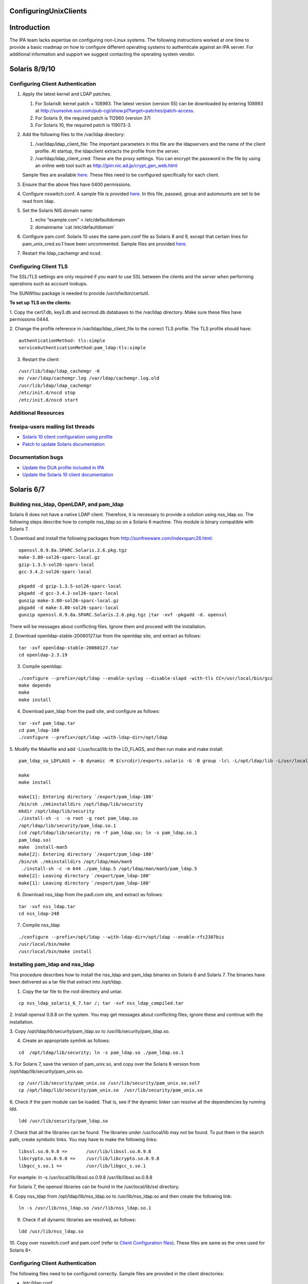 ConfiguringUnixClients
======================

Introduction
============

The IPA team lacks expertise on configuring non-Linux systems. The
following instructions worked at one time to provide a basic roadmap on
how to configure different operating systems to authenticate against an
IPA server. For additional information and support we suggest contacting
the operating system vendor.



Solaris 8/9/10
==============



Configuring Client Authentication
---------------------------------

#. Apply the latest kernel and LDAP patches.

   #. For Solaris8: kernel patch + 108993. The latest version (version
      55) can be downloaded by entering 108993 at
      http://sunsolve.sun.com/pub-cgi/show.pl?target=patches/patch-access.
   #. For Solaris 9, the required patch is 112960 (version 37)
   #. For Solaris 10, the required patch is 119073-3.

#. Add the following files to the /var/ldap directory:

   #. /var/ldap/ldap_client_file: The important parameters in this file
      are the ldapservers and the name of the client profile. At
      startup, the ldapclient extracts the profile from the server.
   #. /var/ldap/ldap_client_cred: These are the proxy settings. You can
      encrypt the password in the file by using an online web tool such
      as http://jpirr.nic.ad.jp/crypt_gen_web.html

   Sample files are available
   `here <ConfiguringUnixClients#Client_Configuration_Files>`__. These
   files need to be configured specifically for each client.

#. Ensure that the above files have 0400 permissions.
#. Configure nsswitch.conf. A sample file is provided
   `here <SolarisNsswitchConf>`__. In this file, passwd, group and
   automounts are set to be read from ldap.
#. Set the Solaris NIS domain name:

   #. echo “example.com” > /etc/defaultdomain
   #. domainname \`cat /etc/defaultdomain\`

#. Configure pam.conf. Solaris 10 uses the same pam.conf file as Solaris
   8 and 9, except that certain lines for pam_unix_cred.so.1 have been
   uncommented. Sample files are provided
   `here <ConfiguringUnixClients#Client_Configuration_Files>`__.
#. Restart the ldap_cachemgr and ncsd.



Configuring Client TLS
----------------------

The SSL/TLS settings are only required if you want to use SSL between
the clients and the server when performing operations such as account
lookups.

The SUNWtlsu package is needed to provide /usr/sfw/bin/certutil.

**To set up TLS on the clients:**

1. Copy the cert7.db, key3.db and secmod.db databases to the /var/ldap
directory. Make sure these files have permissions 0444.

2. Change the profile reference in /var/ldap/ldap_client_file to the
correct TLS profile. The TLS profile should have:

::

   authenticationMethod: tls:simple
   serviceAuthenticationMethod:pam_ldap:tls:simple

3. Restart the client:

::

   /usr/lib/ldap/ldap_cachemgr -K
   mv /var/ldap/cachemgr.log /var/ldap/cachemgr.log.old
   /usr/lib/ldap/ldap_cachemgr
   /etc/init.d/nscd stop
   /etc/init.d/nscd start



Additional Resources
--------------------



freeipa-users mailing list threads
----------------------------------------------------------------------------------------------

-  `Solaris 10 client configuration using
   profile <https://www.redhat.com/archives/freeipa-users/2014-October/msg00132.html>`__
-  `Patch to update Solaris
   documentation <https://www.redhat.com/archives/freeipa-devel/2014-April/msg00286.html>`__



Documentation bugs
----------------------------------------------------------------------------------------------

-  `Update the DUA profile included in
   IPA <https://bugzilla.redhat.com/show_bug.cgi?id=815515>`__
-  `Update the Solaris 10 client
   documentation <https://bugzilla.redhat.com/show_bug.cgi?id=815533>`__



Solaris 6/7
===========



Building nss_ldap, OpenLDAP, and pam_ldap
-----------------------------------------

Solaris 6 does not have a native LDAP client. Therefore, it is necessary
to provide a solution using nss_ldap.so. The following steps describe
how to compile nss_ldap.so on a Solaris 6 machine. This module is binary
compatible with Solaris 7.

1. Download and install the following packages from
http://sunfreeware.com/indexsparc26.html:

::

   openssl.0.9.8a.SPARC.Solaris.2.6.pkg.tgz
   make-3.80-sol26-sparc-local.gz
   gzip-1.3.5-sol26-sparc-local
   gcc-3.4.2-sol26-sparc-local

   pkgadd -d gzip-1.3.5-sol26-sparc-local
   pkgadd -d gcc-3.4.2-sol26-sparc-local
   gunzip make-3.80-sol26-sparc-local.gz
   pkgadd -d make-3.80-sol26-sparc-local
   gunzip openssl.0.9.8a.SPARC.Solaris.2.6.pkg.tgz |tar -xvf -pkgadd -d. openssl

There will be messages about conflicting files. Ignore them and proceed
with the installation.

2. Download openldap-stable-20060127.tar from the openldap site, and
extract as follows:

::

   tar -xvf openldap-stable-20060127.tar
   cd openldap-2.3.19

3. Compile openldap:

::

   ./configure --prefix=/opt/ldap --enable-syslog --disable-slapd -with-tls CC=/usr/local/bin/gcc
   make depends
   make
   make install

4. Download pam_ldap from the padl site, and configure as follows:

::

   tar -xvf pam_ldap.tar
   cd pam_ldap-180
   ./configure --prefix=/opt/ldap –with-ldap-dir=/opt/ldap

5. Modify the Makefile and add -L/usr/local/lib to the LD_FLAGS, and
then run make and make install:

::

   pam_ldap_so_LDFLAGS = -B dynamic -M $(srcdir)/exports.solaris -G -B group -lc\ -L/opt/ldap/lib -L/usr/local/lib -R/opt/ldap/lib

   make
   make install

   make[1]: Entering directory `/export/pam_ldap-180'
   /bin/sh ./mkinstalldirs /opt/ldap/lib/security
   mkdir /opt/ldap/lib/security
   ./install-sh -c  -o root -g root pam_ldap.so
   /opt/ldap/lib/security/pam_ldap.so.1
   (cd /opt/ldap/lib/security; rm -f pam_ldap.so; ln -s pam_ldap.so.1
   pam_ldap.so)
   make  install-man5
   make[2]: Entering directory `/export/pam_ldap-180'
   /bin/sh ./mkinstalldirs /opt/ldap/man/man5
    ./install-sh -c -m 644 ./pam_ldap.5 /opt/ldap/man/man5/pam_ldap.5
   make[2]: Leaving directory `/export/pam_ldap-180'
   make[1]: Leaving directory `/export/pam_ldap-180'

6. Download nss_ldap from the padl.com site, and extract as follows:

::

   tar -xvf nss_ldap.tar
   cd nss_ldap-248

7. Compile nss_ldap

::

   ./configure --prefix=/opt/ldap --with-ldap-dir=/opt/ldap --enable-rfc2307bis
   /usr/local/bin/make
   /usr/local/bin/make install



Installing pam_ldap and nss_ldap
--------------------------------

This procedure describes how to install the nss_ldap and pam_ldap
binaries on Solaris 6 and Solaris 7. The binaries have been delivered as
a tar file that extract into /opt/ldap.

1. Copy the tar file to the root directory and untar.

::

   cp nss_ldap_solaris_6_7.tar /; tar -xvf nss_ldap_compiled.tar

2. Install openssl 0.9.8 on the system. You may get messages about
conflicting files; ignore these and continue with the installation.

3. Copy /opt/ldap/lib/security/pam_ldap.so to
/usr/lib/security/pam_ldap.so.

4. Create an appropriate symlink as follows:

::

   cd  /opt/ldap/lib/security; ln -s pam_ldap.so ./pam_ldap.so.1

5. For Solaris 7, save the version of pam_unix.so, and copy over the
Solaris 6 version from /opt/ldap/lib/security/pam_unix.so.

::

   cp /usr/lib/security/pam_unix.so /usr/lib/security/pam_unix.so.sol7
   cp /opt/ldap/lib/security/pam_unix.so  /usr/lib/security/pam_unix.so

6. Check if the pam module can be loaded. That is, see if the dynamic
linker can resolve all the dependencies by running ldd.

::

   ldd /usr/lib/security/pam_ldap.so

7. Check that all the libraries can be found. The libraries under
/usr/local/lib may not be found. To put them in the search path, create
symbolic links. You may have to make the following links:

::

   libssl.so.0.9.8 =>       /usr/lib/libssl.so.0.9.8
   libcrypto.so.0.9.8 =>    /usr/lib/libcrypto.so.0.9.8
   libgcc_s.so.1 =>         /usr/lib/libgcc_s.so.1

For example: ln -s /usr/local/lib/libssl.so.0.9.8
/usr/lib/libssl.so.0.9.8

For Solaris 7, the openssl libraries can be found in the
/usr/local/lib/ssl directory.

8. Copy nss_ldap from /opt/ldap/lib/nss_ldap.so to /usr/lib/nss_ldap.so
and then create the following link:

::

   ln -s /usr/lib/nss_ldap.so /usr/lib/nss_ldap.so.1

9. Check if all dynamic libraries are resolved, as follows:

::

   ldd /usr/lib/nss_ldap.so

10. Copy over nsswitch.conf and pam.conf (refer to `Client Configuration
files <ConfiguringUnixClients#Client_Configuration_Files>`__). These
files are same as the ones used for Solaris 8+.



Configuring Client Authentication
---------------------------------

The following files need to be configured correctly. Sample files are
provided in the client directories:

-  /etc/ldap.conf
-  /etc/pam.conf
-  /etc/nsswitch.conf



Configuring Client TLS
----------------------

The SSL/TLS settings are only required if you want to use SSL between
the clients and the server when performing operations such as account
lookups.

Because nss_ldap and pam_ldap have been compiled with TLS, it is
possible to do authentication with these clients using TLS. Due to time
constraints, this implementation is untested.



HP-UX 11.0
==========

The HP-UX clients are configured to read a profile from the Directory
Server. While this profile is of the same object class as that used by
the Solaris servers, its attributes have slightly different content and
usage. It is therefore necessary to create a separate profile for HP-UX
machines. This profile is automatically created when the first HP-UX
client on a domain is created. Subsequent machines on that domain are
configured by copying over the relevant configuration files.

Example profiles are provided
`here <ConfiguringUnixClients#Sample_Profiles>`__.

   **Note:** The client uses a proxy user to connect to the Directory
   Server. In this case, the proxy user is
   uid=proxyagent,ou=profile,dc=example,dc=com. This user needs to exist
   on the Directory Server.



Configuring Client Authentication
---------------------------------

**To create a new profile:** Ensure that all clients have the following
software installed:

-  LDAP-UX Integration version. You can obtain B03.30.02 from
   https://h20293.www2.hp.com/portal/swdepot/try.do?productNumber=J4269AA

The following steps are required to complete the installation of the
first HP-UX 11.0 client. Subsequent clients can (and should) be
configured by copying over the relevant files.

1. Create the /etc/ldap.conf file if it does not exist.

2. Configure a proxy user on the client. This user must exist on the
Directory Server.

::

   cd /opt/ldapux/config
   ./ldap_proxy_config -i uid=proxyagent,ou=profile,dc=example,dc=com redhat123

3. Run the setup program /opt/ldapux/config/setup. Detailed,
step-by-step instructions for this program are provided in the HP-UX
Client Configuration Guide on p. 30. The prompts are self-explanatory
and all schema elements should already have been installed on the
Directory Server. Note that the option to select SSL will only be
available if the cert7.db and key3.db files already exist on the system.
See the next section for details.

4. When prompted to accept the default options, select “no”. Then, enter
the options for the proxy user. Also, enter 0 for the ProfileTTL.
Profile refreshes will be configured manually as a cron job.

5. At the prompt, “Do you want to remap RFC2307 attributes?”, specify
“No.”

6. At the prompt, “Do you want to specify custom search descriptors?”,
specify “No.”

7. Select the option to restart the LDAPUX client services. The profile
is written to /etc/opt/ldadux/ldap_client_file, as well as to the
Directory Server. In addition, the proxy user's credentials are written
to the /etc/opt/ldapux/cred file.

8. Modify pam.conf and nsswitch.conf. Sample files are provided here.

9. Verify the configuration by running the following commands:

::

   pwget -n username
   grget -n groupname
   nsquery passwd username ldap

10. Set up a cron job to periodically refresh the profile. Instructions
on how to do this are in the HP-UX Client Configuration Guide on p.65.

**To configure further clients with the same profile:**

1. Copy the following files to the new server:

::

   /etc/opt/ldapux/pcred
   /etc/opt/ldapux/ldapux_client.conf
   /etc/pam.conf
   /etc/nsswitch.conf
   /etc/opt/ldapux/key3.db (if SSL is enabled)
   /etc/opt/ldapux/cert7.db (if SSL is enabled)

2. Make sure the file permissions are the same as the first server.

3. Download the profile:

::

   /opt/ldapux/config/get_profile_entry -s nss

4. Configure the proxy user:

::

   /opt/ldapux/config/ldap_proxy_config

5. Configure the cron job to refresh the profile.



Configuring Client TLS
----------------------

The SSL/TLS settings are only required if you want to use SSL between
the clients and the server when performing operations such as account
lookups.

**To set up TLS on the clients:**

1. Copy the cert7.db and key3.db files into /etc/opt/ldapux. The
following instructions (steps 2 and 3) describe how to generate the
cert7.db files using certutil (which is actually delivered in
/opt/ldapux/contrib/bin/certutil). For subsequent boxes, it is necessary
only to copy the generated cert7.db and key3.db files to
/etc/opt/ldapux.

2. To create the cert, change directory to /etc/opt/ldapux. Create a new
database as follows:

::

   /opt/ldapux/contrib/bin/certutil -N -d /etc/opt/ldapux

This generates empty cert7.db and key3.db databases.

3. Install the cacert into the cert7.db and key3.db databases from the
cacert.asc file (previously exported from ldap01.example.com using
certutil according to the instructions in Appendix A).

::

   /opt/ldapux/contrib/bin/certutil -A -n ldap08-ca-cert -t "C,," -d /etc/opt/ldapux -a -i /etc/opt/ldapux/cacert.asc

4. Once the cert7.db and key3.db files are in place in /etc/opt/ldapux,
run the setup program “/opt/ldapux/config/setup” as described above, and
select SSL/Simple. This option will not show up if the db files are not
in /etc/opt/ldapux. This generates a new profile for TLS/Simple access
on the server.

::

   cn=hpux_11.0_tls,ou=profile,dc=example,dc=com



HP-UX 11i v.1 and 2
===================

No special setup is required for HP-UX 11i. As with HP-UX11.0, the
client retrieves a profile from the Directory Server. The profile used
is almost the same as the HP-UX 11.0. The only difference is that the
automount services is LDAP-enabled in HP-UX-11i, and is therefore
configured in the HP-UX 11i client profile.



Configuring Client Authentication
---------------------------------

1. Download the LDAP-UX Integration software version B.04.00.03 from the
following URL:
https://h20293.www2.hp.com/portal/swdepot/try.do?productNumber=J4269AA

2. The configuration steps for HP-UX11i are identical to those for 11.0
except for step 6 (search descriptor configuration). For this step,
specify “yes” at the prompt, “Do you want to specify custom search
descriptors?” The only search descriptor that is required to be
specified is the one for automounts. Enter the following search
descriptor for automounts:

::

   searchBase: dc=example,dc=com
   searchScope: sub
   searchFilter: (objectclass=automount)

3. Create the /etc/ldap.conf file if it does not exist.



Configuring Client TLS
----------------------

The SSL/TLS settings are only required if you want to use SSL between
the clients and the server when performing operations such as account
lookups.

**To set up TLS on the clients:**

1. Obtain the cert8.db and key.db for the CAcert. This can be obtained
from the CA by following the steps on p.42 of the HP-UX Client Setup
Guide, or using certutil as described on p.43. The cert8.db and key.db
tested at example were obtained from Mozilla as described on p.43.

2. Copy key.db and cert8.db into /etc/opt/ldapux

3. Run the client setup program /opt/ldapux/config/setup as described
above. This only needs to be done for the first client. Be sure to
specify SSL and SSL/simple authentication.

At example, running the setup program resulted in the following profile
being created:

::

   cn=ldapuxprofile-tls,ou=profile,dc=example,dc=com

4. For subsequent clients, the following files need to be copied into
/etc/opt/ldapux:

-  cert8.db
-  ldapux_client.conf
-  key3.db
-  pcred

The simple instructions on how to set up the machine using these files
are detailed on p.63 of the HP-UX Client Configuration Guide.



AIX 5.1
=======



Building nss_ldap
-----------------

AIX 5.1 does not deliver a native LDAP client. For these clients, the
nss_ldap module from padl.com must be compiled and installed.

**To build nss_ldap:**

1. Install the following install package: bos.adt.syscalls

2. Install the following rpms from the IBM toolkit:

-  libgcc-3.3.2-5
-  gcc-3.3.2-5
-  openldap-2.0.21-3
-  openldap-devel-2.0.21-3

3. Obtain and install the nss_ldap_226 source RPM from the Red Hat
source rpms. At the time this compilation was done, the latest version
available from padl.com was not stable.

4. Untar the nss_ldap source tarball and configure using the following
command:

::

   LDFLAGS="-L/opt/freeware/lib" LIBS=-lc \
           CPPFLAGS="-I/opt/freeware/include  -D_LINUX_SOURCE_COMPAT 
           -DPAM_EXTERN=" ./configure --with-ldap-lib=openldap 
           --with-ldap-conf-file=/etc/pam_ldap.conf –enable-ssl

5. Modify the following lines in the Makefile:

::

   nss_ldap_so_LDFLAGS = -bM:SRE -bnoentry -bE:$(srcdir)/exports.aix -brtl -lc
            -L/opt/freeware/lib
   NSS_LDAP_LDFLAGS = -bM:SRE -enss_ldap_initialize -brtl -lc -L/opt/freeware/lib

6. Run gmake

We have configured the compilation to use the /etc/pam_ldap.conf
configuration file, because IBM SecureWay uses /etc/pam.conf. The
compilation should have created the following files:

-  nss_ldap.so
-  NSS_LDAP
-  nsswitch.ldap
-  ldap.conf

7. Rename ldap.conf to pam_ldap.conf

These are the files that need to be installed on each client.



Installing and Configuring nss_ldap
-----------------------------------

1. The compiled NSS_LDAP module has been delivered as a tarball. Extract
the tarball.

2. Copy nss_ldap.so to /usr/lib/netsvc/dynload/nss_ldap.so. Create the
directory if it does not exist.

3. Copy NSS_LDAP to /usr/lib/security.

4. Make sure the two files have executable permissions.

5. If irs.conf exists, modify it to use nss_ldap (as appropriate).
Create this file if it does not exist. A sample file is given below:

::

   hosts dns continue
   hosts nis continue
   hosts local
   services nss_ldap continue
   services nis continue
   services local
   networks dns continue
   networks nss_ldap continue
   networks nis continue
   networks local
   netgroup nss_ldap continue
   netgroup nis continue
   netgroup local
   protocols nss_ldap continue
   protocols nis continue
   protocols local

6. Add the following stanza to /lib/security/methods.cfg:

::

   LDAP:
       program = /usr/lib/security/NSS_LDAP

7. Comment out any references to LDAP, because these are for the IBM
SecureWay product.

8. Edit /etc/security/user. Modify the "SYSTEM" attribute of the
"default" entry to "compat OR LDAP"

9. Modify ldap.conf to add the server name and other attributes. A
sample ldap.conf is provided in the Appendix. Copy this file to
/etc/pam_ldap.conf

10. Modify /etc/nsswitch.conf to add ldap as appropriate.



Configuring Client TLS
----------------------

Because nss_ldap has been compiled with SSL and TLS support, it is
likely the following steps result in a working TLS enabled system. Due
to time constraints, these steps are untested.

**The following steps? Nothing provided here.**



AIX 5.2
=======



Configuring Client Authentication
---------------------------------

1. Client authentication is performed using IBM's native LDAP client.
Client configuration is performed using the mksecldap command, as
follows:

::

   mksecldap -c -h ldap03.example.com -a "cn=Directory Manager” \ 
           -p mysecret -d "dc=example,dc=com" -u NONE

2. The mksecldap command modifies the /etc/security/ldap/ldap.cfg
configuration file based on the mappings it was able to find in the
Directory Server. These mappings are likely to be incorrect, however,
and should be modified to reflect the correct information as in the
sample below. Full configuration files are found in the Appendix.

::

   # Base DN where the user and group data are stored in the LDAP server.
   # e.g., if user foo's DN is: username=foo,ou=aixuser,cn=aixsecdb
   # then the user base DN is: ou=aixuser,cn=aixsecdb
   userbasedn:dc=example,dc=com
   groupbasedn:dc=example,dc=com 
   idbasedn:dc=example,dc=com 
   hostbasedn:dc=example,dc=com 
   servicebasedn:ou=services,dc=example,dc=com 
   protocolbasedn:ou=protocols,dc=example,dc=com
   networkbasedn:ou=networks,dc=example,dc=com
   netgroupbasedn:dc=example,dc=com 
   rpcbasedn:ou=rpc,dc=example,dc=com

3. If NIS maps are present, the mksecldap command also modifies the
/etc/irs.conf file. Make sure that the information in this file is
correct. An example is shown below.

::

   hosts dns continue
   hosts nis continue
   hosts local
   services nis_ldap continue
   services nis continue
   services local
   networks nis_ldap continue
   networks dns continue
   networks nis continue
   networks local
   netgroup nis_ldap continue
   netgroup nis continue
   netgroup local
   protocols nis_ldap continue
   protocols nis continue
   protocols local

4. If NIS maps are present, the mksecldap command modifies the
/etc/netsvc.conf file. Make sure these settings are correct, as follows:

::

   hosts = nis_ldap, bind, nis, local



Configuring Client TLS
----------------------

The SSL/TLS settings are only required if you want to use SSL between
the clients and the server when performing operations such as account
lookups. It is possible to set up TLS for AIX 5.2. A full set of
instructions will be provided at a later date.



AIX 5.3
=======



Configuring Client Authentication
---------------------------------

Use the same configuration as for AIX 5.2.



Configuring Client TLS
----------------------

The SSL/TLS settings are only required if you want to use SSL between
the clients and the server when performing operations such as account
lookups.

**To set up TLS on the clients:**

1. Install the GSK kit. You should have the following filesets
installed:

-  gskak.rte 6.0.5.41 C F AIX Certificate and SSL Base
-  gsksa.rte 7.0.3.3 C F AIX Certificate and SSL Base
-  gskta.rte 7.0.3.3 C F AIX Certificate and SSL Base

2. Install the ldap.max_crypto_client filesets. These are found on the
expansion pack CD:

-  ldap.max_crypto_client.adt
-  ldap.max_crypto_client.rte

3.Create the key DB:

::

   gsk7cmd -keydb -create -db key.kdb -pw redhat123 -type cms

4. Copy over the DER binary CA Cert file. This is obtained by running
the following commands on the ldap01 server:

::

   cd /opt/redhat-ds/alias
    ../shared/bin/certutil -L -d . -P slapd-ldap01- -n "Certificate Manager" \
   -r > cacert.der

5. Install the CA cert and make it trusted:

::

   gsk7cmd -cert -add -db /usr/ldap/key.kdb -pw redhat123  -label "ldap08 CA Cert" -trust enable -format binary -file cacert.der

6. Now configure the ldap client:

::

   mksecldap -c -h ldap01.example.com -a "cn=Directory Manager" \
   -p redhat123 -k /usr/ldap/key.kdb -w redhat123 -d "dc=example,dc=com"

7. Modify the userbasedn, groupbasedn etc., in
/etc/security/ldap/ldap.conf as appropriate.

8. Restart the ldap client:

::

   stop-secldapclntd
   flush-secldapclntd
   start-secldapclntd



AIX Sudo
========

Sudo on AIX can be configured to retrieve its rules from the IPA server
the same way Linux clients do, although it needs a little more effort to
get it working. For further details on how to setup this functionality
on AIX see: `SUDO Integration for AIX <SUDO_Integration_for_AIX>`__.



AIX : Enabling password change on client
========================================

To enable users to change their password through the AIX Client, it's
very simple.

1. Edit the /etc/security/ldap/ldap.cfg

2. Change the value of authtype parameter from unix_auth to ldap_auth

Example:

::

   root@localhost - PROD# grep authtype /etc/security/ldap/ldap.cfg
   #authtype:unix_auth
   authtype:ldap_auth
   root@localhost- PROD#

3. Restart LDAP client, and try to change a user password.

::

   root@localhost - PROD# stop-secldapclntd && sleep 3 && start-secldapclntd
   The secldapclntd daemon terminated successfully.
   Starting the secldapclntd daemon.
   The secldapclntd daemon started successfully.
   root@localhost - PROD#



Client Configuration Files
==========================

-  `nsswitch.conf <SolarisNsswitchConf>`__
-  `pam.conf <SolarisPamConf89>`__ for Solaris 8/9
-  `pam.conf <SolarisPamConf10>`__ for Solaris 10
-  `ldap_client_file <SolarisLdapClientFile>`__
-  `ldap_client_cred <SolarisLdapClientCred>`__



Sample Profiles
===============

Solaris
-------

-  `Sample Non-TLS Profile for Solaris <SolarisNonTlsProfile>`__
-  `Sample TLS Profile for Solaris <SolarisTlsProfile>`__



HP-UX
-----

-  `Sample Non-TLS Profile for HP-UX <HpuxNonTlsProfile>`__